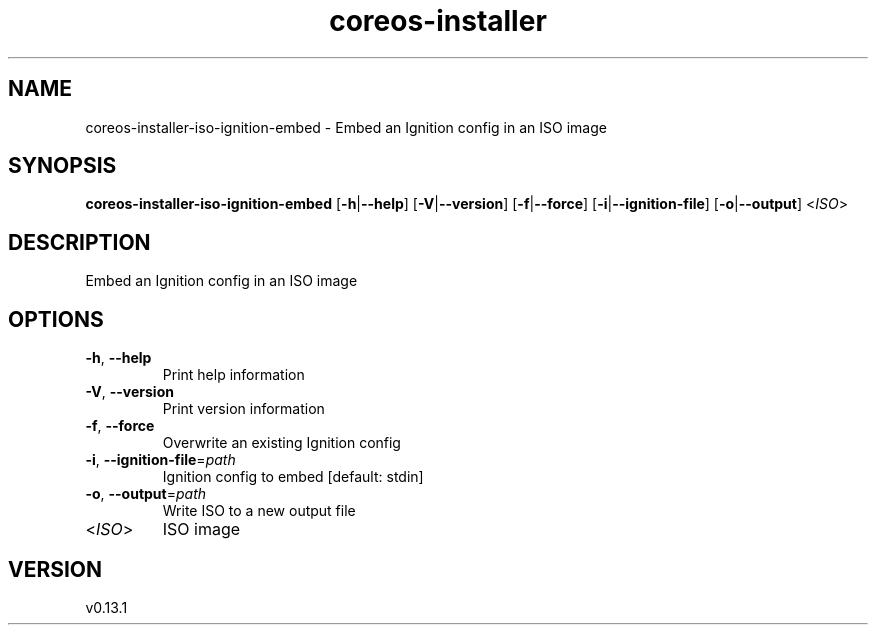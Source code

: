 .ie \n(.g .ds Aq \(aq
.el .ds Aq '
.TH coreos-installer 8  "coreos-installer 0.13.1" 
.SH NAME
coreos\-installer\-iso\-ignition\-embed \- Embed an Ignition config in an ISO image
.SH SYNOPSIS
\fBcoreos\-installer\-iso\-ignition\-embed\fR [\fB\-h\fR|\fB\-\-help\fR] [\fB\-V\fR|\fB\-\-version\fR] [\fB\-f\fR|\fB\-\-force\fR] [\fB\-i\fR|\fB\-\-ignition\-file\fR] [\fB\-o\fR|\fB\-\-output\fR] <\fIISO\fR> 
.SH DESCRIPTION
Embed an Ignition config in an ISO image
.SH OPTIONS
.TP
\fB\-h\fR, \fB\-\-help\fR
Print help information
.TP
\fB\-V\fR, \fB\-\-version\fR
Print version information
.TP
\fB\-f\fR, \fB\-\-force\fR
Overwrite an existing Ignition config
.TP
\fB\-i\fR, \fB\-\-ignition\-file\fR=\fIpath\fR
Ignition config to embed [default: stdin]
.TP
\fB\-o\fR, \fB\-\-output\fR=\fIpath\fR
Write ISO to a new output file
.TP
<\fIISO\fR>
ISO image
.SH VERSION
v0.13.1
